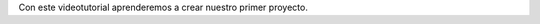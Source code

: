 .. title: Creando Nuestro Primer Proyecto
.. slug: creando-nuestro-primer-proyecto
.. date: 2017-09-18 07:16:54 UTC-05:00
.. tags: 
.. category: 
.. link: 
.. description: 
.. type: text

Con este videotutorial aprenderemos a crear nuestro primer proyecto.

.. youtube:: e505Ymp2fx0
	:align: center

